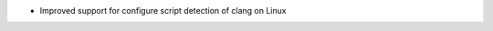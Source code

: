 .. news-prs: 4449

.. news-start-section: Platform Support and Dependencies
- Improved support for configure script detection of clang on Linux
.. news-end-section
